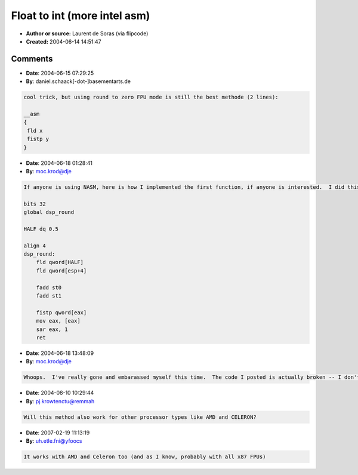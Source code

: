 Float to int (more intel asm)
=============================

- **Author or source:** Laurent de Soras (via flipcode)
- **Created:** 2004-06-14 14:51:47


.. code-block:: text
    :caption: notes

    [Found this on flipcode, seemed worth posting here too, hopefully Laurent will approve :)
    -- Ross]
    
    Here is the code I often use. It is not a _ftol replacement, but it provides useful
    functions. The current processor rounding mode should be "to nearest" ; it is the default
    setting for most of the compilers.
    
    The [fadd st, st (0) / sar i,1] trick fixes the "round to nearest even number" behaviour.
    Thus, round_int (N+0.5) always returns N+1 and floor_int function is appropriate to
    convert floating point numbers into fixed point numbers.
    
    ---------------------
    
    Laurent de Soras
    Audio DSP engineer & software designer
    Ohm Force - Digital audio software
    http://www.ohmforce.com
    


.. code-block:: c++
    :linenos:
    :caption: code

    inline int round_int (double x)
    {
       int      i;
       static const float round_to_nearest = 0.5f;
       __asm
       {
          fld      x
          fadd     st, st (0)
          fadd     round_to_nearest
          fistp    i
          sar      i, 1
       }
    
       return (i);
    }
    
    inline int floor_int (double x)
    {
       int      i;
       static const float round_toward_m_i = -0.5f;
       __asm
    	{
          fld      x
          fadd     st, st (0)
          fadd     round_toward_m_i
          fistp    i
          sar      i, 1
       }
    
       return (i);
    }
    
    inline int ceil_int (double x)
    {
       int      i;
       static const float round_toward_p_i = -0.5f;
       __asm
       {
          fld      x
          fadd     st, st (0)
          fsubr    round_toward_p_i
          fistp    i
          sar      i, 1
       }
    
       return (-i);
    }
    

Comments
--------

- **Date**: 2004-06-15 07:29:25
- **By**: daniel.schaack[-dot-]basementarts.de

.. code-block:: text

    cool trick, but using round to zero FPU mode is still the best methode (2 lines):
    
    __asm
    {
     fld x
     fistp y 
    }       

- **Date**: 2004-06-18 01:28:41
- **By**: moc.krod@dje

.. code-block:: text

    If anyone is using NASM, here is how I implemented the first function, if anyone is interested.  I did this after sitting down for a while with the intel manuals.  I've not done any x86-FPU stuff before, so this may not be the *best* code.  The other functions are easily implemented by modifying this one.
    
    bits 32
    global dsp_round
    
    HALF dq 0.5
    
    align 4
    dsp_round:
    	fld qword[HALF]		
    	fld qword[esp+4]
    	
    	fadd st0
    	fadd st1
    	
    	fistp qword[eax]
    	mov eax, [eax]
    	sar eax, 1
    	ret

- **Date**: 2004-06-18 13:48:09
- **By**: moc.krod@dje

.. code-block:: text

    Whoops.  I've really gone and embarassed myself this time.  The code I posted is actually broken -- I don't know what I was thinking.  I'll post the fixed version a bit later today.  My appologies.

- **Date**: 2004-08-10 10:29:44
- **By**: pj.krowtenctu@remmah

.. code-block:: text

    Will this method also work for other processor types like AMD and CELERON?
    

- **Date**: 2007-02-19 11:13:19
- **By**: uh.etle.fni@yfoocs

.. code-block:: text

    It works with AMD and Celeron too (and as I know, probably with all x87 FPUs)            

